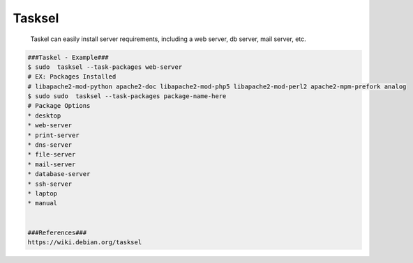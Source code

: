 Tasksel
=====

  Taskel can easily install server requirements, including a web server, db server, mail server, etc.

.. code-block:: console

  ###Taskel - Example###
  $ sudo  tasksel --task-packages web-server 
  # EX: Packages Installed
  # libapache2-mod-python apache2-doc libapache2-mod-php5 libapache2-mod-perl2 apache2-mpm-prefork analog
  $ sudo sudo  tasksel --task-packages package-name-here
  # Package Options
  * desktop
  * web-server 
  * print-server 
  * dns-server 
  * file-server 
  * mail-server 
  * database-server 
  * ssh-server 
  * laptop 
  * manual 


  ###References###
  https://wiki.debian.org/tasksel